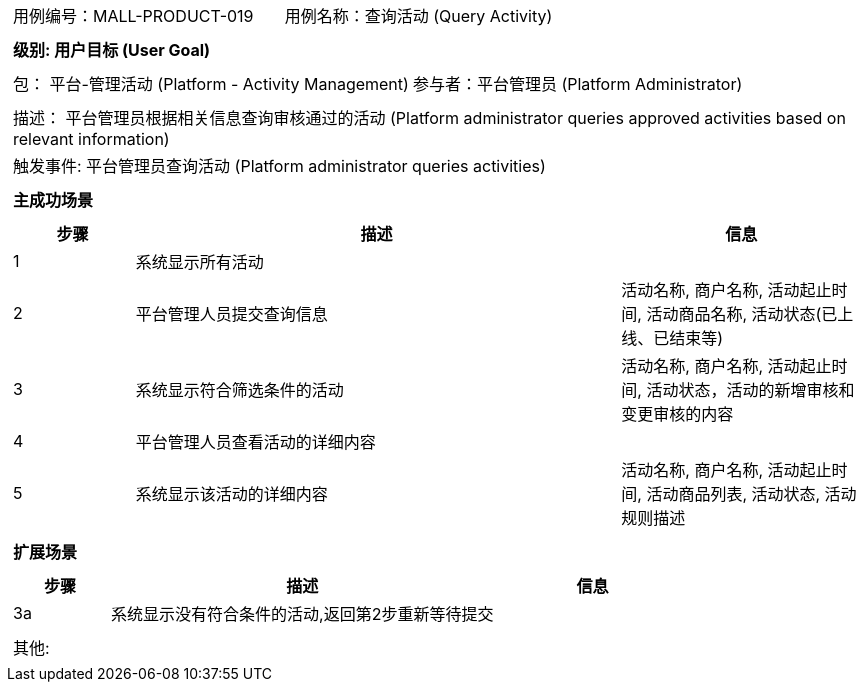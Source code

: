[cols="1a"]
|===

|
[frame="none"]
[cols="1,1"]
!===
! 用例编号：MALL-PRODUCT-019
! 用例名称：查询活动 (Query Activity)
!===

|
[frame="none"]
[cols="1", options="header"]
!===
! 级别: 用户目标 (User Goal)
!===

|
[frame="none"]
[cols="2"]
!===
! 包： 平台-管理活动 (Platform - Activity Management)
! 参与者：平台管理员 (Platform Administrator)
!===

|
[frame="none"]
[cols="1"]
!===
! 描述： 平台管理员根据相关信息查询审核通过的活动 (Platform administrator queries approved activities based on relevant information)
! 触发事件: 平台管理员查询活动 (Platform administrator queries activities)
!===

|
[frame="none"]
[cols="1", options="header"]
!===
! 主成功场景
!===

|
[frame="none"]
[cols="1,4,2", options="header"]
!===
! 步骤 ! 描述 ! 信息
! 1
! 系统显示所有活动
! 

! 2
! 平台管理人员提交查询信息
! 活动名称, 商户名称, 活动起止时间, 活动商品名称, 活动状态(已上线、已结束等)

! 3
! 系统显示符合筛选条件的活动
! 活动名称, 商户名称, 活动起止时间, 活动状态，活动的新增审核和变更审核的内容

! 4
! 平台管理人员查看活动的详细内容
! 

! 5
! 系统显示该活动的详细内容
! 活动名称, 商户名称, 活动起止时间, 活动商品列表, 活动状态, 活动规则描述

!===

|
[frame="none"]
[cols="1", options="header"]
!===
! 扩展场景
!===

|
[frame="none"]
[cols="1,4,2", options="header"]
!===
! 步骤 ! 描述 ! 信息

! 3a
! 系统显示没有符合条件的活动,返回第2步重新等待提交
! 

!===

|
[frame="none"]
[cols="1"]
!===
! 其他:
!===
|===
